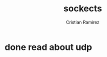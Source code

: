 #+title: sockects
#+author: Cristian Ramírez
#+email: cdramirez@ucatolica.edu.co
#+todo: todo in-progress | done

* done read about udp

* 
